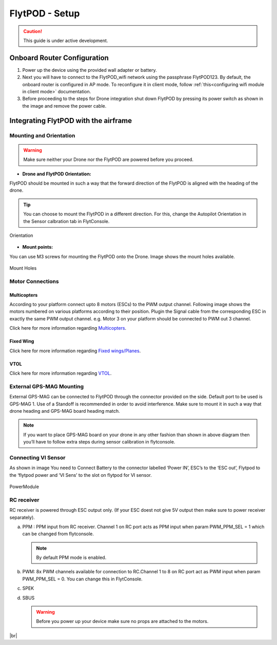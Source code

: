 .. Getting Started with Flyt
.. -------------------------


.. Introduction
.. ============

.. FlytPOD
.. ^^^^^^^

.. Acts as the brain which controls your drone. The device consists of flight computer, navigation sensors and communication system.

.. FlytOS
.. ^^^^^^

.. Flyt Operating System. Lets you build apps that can control your drone through a set of APIs in REST, CPP and Python.

.. FlytConsole
.. ^^^^^^^^^^^

.. Web application for configuring your drone with Flyt. It also provides basic GCS.

.. Flytkit Contents
.. ================

.. The contents of FlytKit include: 

.. * FlytPOD
.. * MicroSD (8 GB) for data-logging
.. * MicroSD (32 GB) preloaded with FlytOS v1.0.1
.. * 2x WiFi antenna
.. * External GPS-MAG module
.. * Power board
.. * Power wall adapter


FlytPOD - Setup
===============


.. caution:: This guide is under active development.

Onboard Router Configuration
----------------------------

.. .. note:: Initial personalization is optional but we recommended you do this the first time you use the device. Drone is not necessary for this part of the setup.

1. Power up the device using the provided wall adapter or battery.

2. Next you will have to connect to the FlytPOD_wifi network using the passphrase FlytPOD123. By default, the onboard router is configured in AP mode. To reconfigure it in client mode, follow :ref:`this<configuring wifi module in client mode>` documentation.

3. Before proceeding to the steps for Drone integration shut down FlytPOD by pressing its power switch as shown in the image and remove 		the power cable.

.. .. image:: /_static/Images/pic1.png





Integrating FlytPOD with the airframe
-------------------------------------

Mounting and Orientation
^^^^^^^^^^^^^^^^^^^^^^^^






.. warning:: Make sure neither your Drone nor the FlytPOD are powered before you proceed.

* **Drone and FlytPOD Orientation:**

FlytPOD should be mounted in such a way that the forward direction of the FlytPOD is aligned with the heading of the drone.

.. tip:: You can choose to mount the FlytPOD in a different direction. For this, change the Autopilot Orientation in the Sensor calbration tab in FlytConsole.


.. figure:: /_static/Images/xyz.png
	:align: center
	:scale: 50 %
	
	Orientation 


* **Mount points:**

You can use M3 screws for mounting the FlytPOD onto the Drone. Image shows the mount holes available.

.. figure:: /_static/Images/mount_holes.png
	:align: center
	:scale: 50 %
	 
	Mount Holes


Motor Connections
^^^^^^^^^^^^^^^^^



Multicopters
++++++++++++

 
According to your platform connect upto 8 motors (ESCs) to the PWM output channel. Following image shows the motors numbered on various platforms according to their position. Plugin the Signal cable from the corresponding ESC in exactly the same PWM output channel. e.g. Motor 3 on your platform should be connected to PWM out 3 channel.

.. image:: /_static/Images/quad.png
		:height: 450px
		:width: 900px
		:align: center

		

	

.. image:: /_static/Images/hex.png
		:height: 450px
		:width: 900px
		:align: center

		

	

.. image:: /_static/Images/oct.png
		:height: 450px
		:width: 900px
		:align: center


Click here for more information regarding `Multicopters`_.






Fixed Wing
++++++++++

Click here for more information regarding `Fixed wings/Planes`_.






VTOL
++++

Click here for more information regarding `VTOL`_.





.. _click here: https://pixhawk.org/platforms/vtol/start


External GPS-MAG Mounting
^^^^^^^^^^^^^^^^^^^^^^^^^
 



External GPS-MAG can be connected to FlytPOD through the connector provided on the side. Default port to be used is GPS-MAG 1. Use of a Standoff is recommended in order to avoid interference. Make sure to mount it in such a way that drone heading and GPS-MAG board heading match.

.. note:: If you want to place GPS-MAG board on your drone in any other fashion than shown in above diagram then you’ll have to follow extra steps during sensor calibration in flytconsole.




Connecting VI Sensor
^^^^^^^^^^^^^^^^^^^^



As shown in image You need to Connect Battery to the connector labelled ‘Power IN’, ESC’s to the ‘ESC out’, Flytpod to the ‘flytpod power and ‘VI Sens’ to the slot on flytpod for VI sensor.


.. figure:: /_static/Images/PowerModule.png
	:height: 500px
	:width: 700px
	:align: center
	
	PowerModule


RC receiver
^^^^^^^^^^^

RC receiver is powered through ESC output only. (If your ESC doest not give 5V output then make sure to power receiver separately).


a. PPM : PPM input from RC receiver. Channel 1 on RC port acts as PPM input when param PWM_PPM_SEL = 1 which can be changed from   flytconsole.
      
   .. note:: By default PPM mode is enabled.
  

b. PWM: 8x PWM channels available for connection to RC.Channel 1 to 8 on RC port act as PWM input when param PWM_PPM_SEL = 0. You can change this in FlytConsole.
   
c. SPEK

d. SBUS
      
   .. warning:: Before you power up your device make sure no props are attached to the motors.
      
   
   







	


|br|



.. Fixed Wing
.. """"""""""






.. .. figure:: /_static/Images/fixedwing.png
	:height: 300px
	:width: 300px
	:align: center

	.. Fixed Wing





.. FlytPOD power/bring up
.. ======================


.. * Power up FlytPOD using the the battery.
  

.. * Once FlytPOD is powered, check the following:
  

.. 1. Expected status: RGB LED Fast flashing red light
.. 2. Buzzer Beeps: ?



.. .. note:: In case the device behaves differently check out the forum link…(forum)


.. FlytConsole
.. ^^^^^^^^^^^

.. 1. To launch FlytConsole go to  https://flytpod:9090/flytconsole.
.. 2. Once FlytConsole launches you are greeted by the Dashboard . The Dashboard displays the Wifi, Battery and GPS and other widgets that 	 give you the current status of your drone.
.. 3. To begin configuring your drone, first go to config. Here you have to select the frame of your drone. You are provided with several		 pre defined options of drone configurations. These configurations are further subdivided based on the make of the drone. Depending 		 upon the actual frame of your drone ,pick the frame in FyltConsole and apply. After this FlytPOD will reboot( FlytConsole will work).

..    .. note:: Before you select your frame make sure the ESC is not connected to the supply.



.. 4. Next go to Motor Config. Here you will be calibrating the ESCs and testing the motors.

..    .. warning:: Make sure no propellers are attached to the motors before you  proceed with ESC calibration.

..    a) **ESC Calibration:**

..       1. Not all ESC’s need range calibration. Please consult your esc user documentation before you do it.
..       2. Also this is one time setup which is NOT required to be done again until you change one or more of your ESC’s.
..       3. Please follow the flytconsole instructions.
..       4. We recommend using default min, max and actuator no.

      
..    b) **Motor Testing:**
      
..       The next thing to be done is Motor testing.(You need to power ESCs for this.)
   
..       You can test the direction of rotation and order of the motors here.
..       ll the motors connected adjacent to one another must rotate in the opposite direction.

..       To test this click on the motors shown in the image given on FlytConsole and see whether your motors rotate in the correct direction.

..       .. note:: In case your motors rotate in the incorrect direction, you can swap the ESC cables and make the motors rotate in the desired direction.
      
.. 5. Time to Calibrate your sensors and RC

..    a) **Sensor Calibration:**
   
..       Sensor calibration is a must before you fly the drone. You need to calibrate magnetometer everytime you change the flying field. If your autopilot orientation is not same as that of your vehicle, update AUTOPILOT_ORIETATION parameter accordingly. Similarly, If your external magnetometers’ orientation differ from FlytPOD, update EXT_MAG_ROTATION paramter.
..       Please follow the steps given in FlytConsole. List of calibrations to be done.

..       1. Accelerometer Calibration
..       2. Gyroscope Calibration
..       3. Magnetometer Calibration
      
..       Once the sensors are calibrated you can move on to RC Calibration.
      
..    b) **RC calib:**

..       1. Flyt can be used without RC, but we recommend having a emergency RC pilot ready in case something goes wrong.
..       2. You need minimum 6 channel radio to use with Flyt.
..       3. 4 channels for roll, pitch, yaw,  throttle.
..       4. A 3 way switch for testing with RC modes.
..       5. A Two way switch for Manual override.
..       6. A two way optional switch for Return to Launch mode.
..       7. Please follow instructions in flytconsole.
..       8. Select the type of receiver if you cannot see the data for RC.
..       9. To read the description of modes and state machine go to (link to internal details page in docs.flytbase.com)	
		
.. 6. With above things set, now gracefully reboot the +back to be ready to fly.
.. 7. Now you are ready to fly.
.. 8. It is recommended to use the RC when testing it for the first time.
.. 9. If the RC is not connected, flytpod will go to API_Mode by default. Use API_mode switch to control drone from RC.
.. 10. Before you arm the flytPOD make sure that the propeller position is correct i.e. anticlockwise and clockwise propellers are mounted on the right motors.
.. 11. Even if you  fly in API mode have a RC pilot ready to take control in case of emergency.
.. 12. To know more about Using Flytconsole while flying your drone go to..(link) and learn how to get waypoints ,operate GCS ,Gain Tuning, 	 	Wifi and Calibration and Parameter settings.






.. _FlytConsole: https://flytpod:9090/flytconsole


   
.. _Fixed wings/Planes: https://pixhawk.org/platforms/planes/start


   
.. _VTOL: https://pixhawk.org/platforms/vtol/start

.. _Multicopters: https://pixhawk.org/platforms/multicopters/start






.. |br| raw:: html

   <br />
   
   